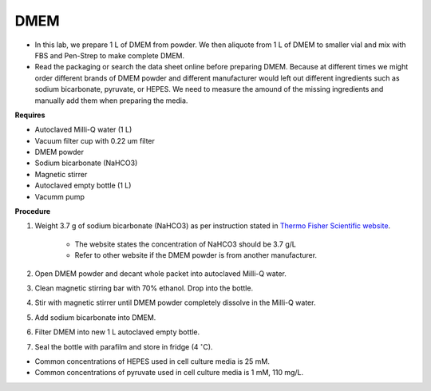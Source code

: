 DMEM
=====

* In this lab, we prepare 1 L of DMEM from powder. We then aliquote from 1 L of DMEM to smaller vial and mix with FBS and Pen-Strep to make complete DMEM. 
* Read the packaging or search the data sheet online before preparing DMEM. Because at different times we might order different brands of DMEM powder and different manufacturer would left out different ingredients such as sodium bicarbonate, pyruvate, or HEPES. We need to measure the amound of the missing ingredients and manually add them when preparing the media. 


**Requires**

* Autoclaved Milli-Q water (1 L)
* Vacuum filter cup with 0.22 um filter 
* DMEM powder
* Sodium bicarbonate (NaHCO3)
* Magnetic stirrer
* Autoclaved empty bottle (1 L)
* Vacumm pump


**Procedure**

#. Weight 3.7 g of sodium bicarbonate (NaHCO3) as per instruction stated in `Thermo Fisher Scientific website <https://www.thermofisher.com/order/catalog/product/12100046?SID=srch-srp-12100046>`_.

    * The website states the concentration of NaHCO3 should be 3.7 g/L
    * Refer to other website if the DMEM powder is from another manufacturer.

#. Open DMEM powder and decant whole packet into autoclaved Milli-Q water.
#. Clean magnetic stirring bar with 70% ethanol. Drop into the bottle.
#. Stir with magnetic stirrer until DMEM powder completely dissolve in the Milli-Q water.
#. Add sodium bicarbonate into DMEM.  
#. Filter DMEM into new 1 L autoclaved empty bottle.
#. Seal the bottle with parafilm and store in fridge (4 :math:`^{\circ}`\ C).


* Common concentrations of HEPES used in cell culture media is 25 mM. 
* Common concentrations of pyruvate used in cell culture media is 1 mM, 110 mg/L.